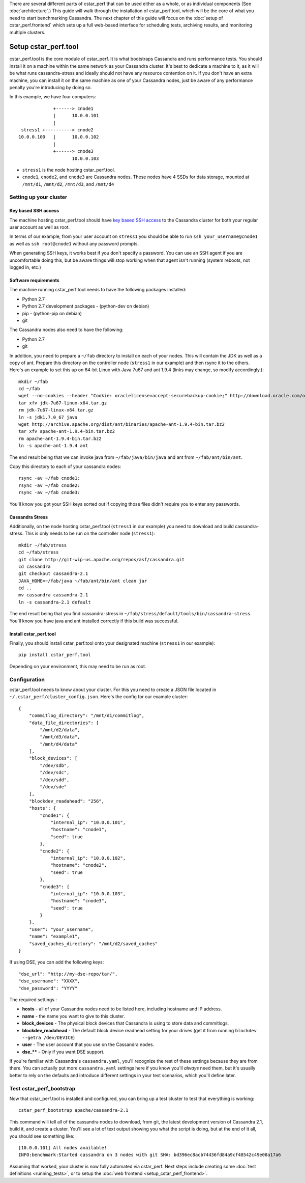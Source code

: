 There are several different parts of cstar_perf that can be used
either as a whole, or as individual components (See
:doc:`architecture`.) This guide will walk through the installation of
cstar_perf.tool, which will be the core of what you need to start
benchmarking Cassandra. The next chapter of this guide will focus on
the :doc:`setup of cstar_perf.frontend` which sets up a full web-based
interface for scheduling tests, archiving results, and monitoring
multiple clusters.

*********************
Setup cstar_perf.tool
*********************

cstar_perf.tool is the core module of cstar_perf. It is what
bootstraps Cassandra and runs performance tests. You should install it
on a machine within the same network as your Cassandra cluster. It's
best to dedicate a machine to it, as it will be what runs
cassandra-stress and ideally should not have any resource contention
on it. If you don't have an extra machine, you can install it on the
same machine as one of your Cassandra nodes, just be aware of any
performance penalty you're introducing by doing so.

In this example, we have four computers::


                 +------> cnode1  
                 |      10.0.0.101
                 |                
     stress1 +----------> cnode2  
    10.0.0.100   |      10.0.0.102
                 |                
                 +------> cnode3  
                        10.0.0.103          


* ``stress1`` is the node hosting cstar_perf.tool.

* ``cnode1``, ``cnode2``, and ``cnode3`` are Cassandra nodes. These nodes have 4 SSDs for data storage, mounted at ``/mnt/d1``, ``/mnt/d2``, ``/mnt/d3``, and ``/mnt/d4`` 

Setting up your cluster
-----------------------

Key based SSH access
^^^^^^^^^^^^^^^^^^^^
 
The machine hosting cstar_perf.tool should have `key based SSH
access`_ to the Cassandra cluster for both your regular user account
as well as root.

.. _key based SSH access: http://www.debian-administration.org/article/152/Password-less_logins_with_OpenSSH

In terms of our example, from your user account on ``stress1`` you
should be able to run ``ssh your_username@cnode1`` as well as ``ssh
root@cnode1`` without any password prompts.

When generating SSH keys, it works best if you don't specify a
password. You can use an SSH agent if you are uncomfortable doing
this, but be aware things will stop working when that agent isn't
running (system reboots, not logged in, etc.)

Software requirements
^^^^^^^^^^^^^^^^^^^^^

The machine running cstar_perf.tool needs to have the following
packages installed:

* Python 2.7
* Python 2.7 development packages - (python-dev on debian)
* pip - (python-pip on debian)
* git

The Cassandra nodes also need to have the following:

* Python 2.7
* git

In addition, you need to prepare a ``~/fab`` directory to install on
each of your nodes. This will contain the JDK as well as a copy of
ant. Prepare this directory on the controller node (``stress1`` in our
example) and then rsync it to the others. Here's an example to set
this up on 64-bit Linux with Java 7u67 and ant 1.9.4 (links may
change, so modify accordingly.)::

    mkdir ~/fab
    cd ~/fab
    wget --no-cookies --header "Cookie: oraclelicense=accept-securebackup-cookie;" http://download.oracle.com/otn-pub/java/jdk/7u67-b01/jdk-7u67-linux-x64.tar.gz
    tar xfv jdk-7u67-linux-x64.tar.gz
    rm jdk-7u67-linux-x64.tar.gz
    ln -s jdk1.7.0_67 java
    wget http://archive.apache.org/dist/ant/binaries/apache-ant-1.9.4-bin.tar.bz2
    tar xfv apache-ant-1.9.4-bin.tar.bz2
    rm apache-ant-1.9.4-bin.tar.bz2
    ln -s apache-ant-1.9.4 ant
    
The end result being that we can invoke java from
``~/fab/java/bin/java`` and ant from ``~/fab/ant/bin/ant``.

Copy this directory to each of your cassandra nodes::

    rsync -av ~/fab cnode1:
    rsync -av ~/fab cnode2:
    rsync -av ~/fab cnode3:

You'll know you got your SSH keys sorted out if copying those files
didn't require you to enter any passwords.


Cassandra Stress
^^^^^^^^^^^^^^^^

Additionally, on the node hosting cstar_perf.tool (``stress1`` in our
example) you need to download and build cassandra-stress. This is only
needs to be run on the controller node (``stress1``)::

    mkdir ~/fab/stress
    cd ~/fab/stress
    git clone http://git-wip-us.apache.org/repos/asf/cassandra.git
    cd cassandra
    git checkout cassandra-2.1
    JAVA_HOME=~/fab/java ~/fab/ant/bin/ant clean jar
    cd ..
    mv cassandra cassandra-2.1
    ln -s cassandra-2.1 default

The end result being that you find cassandra-stress in
``~/fab/stress/default/tools/bin/cassandra-stress``. You'll know you
have java and ant installed correctly if this build was successful.

Install cstar_perf.tool
^^^^^^^^^^^^^^^^^^^^^^^

Finally, you should install cstar_perf.tool onto your designated
machine (``stress1`` in our example)::

    pip install cstar_perf.tool

Depending on your environment, this may need to be run as root.

Configuration
-------------

cstar_perf.tool needs to know about your cluster. For this you need to
create a JSON file located in ``~/.cstar_perf/cluster_config.json``.
Here's the config for our example cluster::

    {
        "commitlog_directory": "/mnt/d1/commitlog",
        "data_file_directories": [
            "/mnt/d2/data",
            "/mnt/d3/data",
            "/mnt/d4/data"
        ], 
        "block_devices": [
            "/dev/sdb",
            "/dev/sdc",
            "/dev/sdd",
            "/dev/sde"
        ], 
        "blockdev_readahead": "256", 
        "hosts": {
            "cnode1": {
                "internal_ip": "10.0.0.101",
                "hostname": "cnode1", 
                "seed": true
            },
            "cnode2": {
                "internal_ip": "10.0.0.102",
                "hostname": "cnode2", 
                "seed": true
            },
            "cnode3": {
                "internal_ip": "10.0.0.103",
                "hostname": "cnode3", 
                "seed": true
            }
        }, 
        "user": "your_username",
        "name": "example1", 
        "saved_caches_directory": "/mnt/d2/saved_caches"
    }

If using DSE, you can add the following keys::

    "dse_url": "http://my-dse-repo/tar/",
    "dse_username": "XXXX",
    "dse_password": "YYYY"
    
The required settings :

* **hosts** - all of your Cassandra nodes need to be listed here, including hostname and IP address.
* **name** - the name you want to give to this cluster.
* **block_devices** - The physical block devices that Cassandra is using to store data and commitlogs.
* **blockdev_readahead** - The default block device readhead setting for your drives (get it from running ``blockdev --getra /dev/DEVICE``)
* **user** - The user account that you use on the Cassandra nodes.
* **dse_**** - Only if you want DSE support.

If you're familiar with Cassandra's ``cassandra.yaml``, you'll
recognize the rest of these settings because they are from there. You
can actually put more ``cassandra.yaml`` settings here if you know
you'll *always* need them, but it's usually better to rely on the
defaults and introduce different settings in your test scenarios,
which you'll define later.

Test cstar_perf_bootstrap
-------------------------

Now that cstar_perf.tool is installed and configured, you can bring up
a test cluster to test that everything is working::

    cstar_perf_bootstrap apache/cassandra-2.1

This command will tell all of the cassandra nodes to download, from
git, the latest development version of Cassandra 2.1, build it, and
create a cluster. You'll see a lot of text output showing you what the
script is doing, but at the end of it all, you should see something
like::

    [10.0.0.101] All nodes available!
    INFO:benchmark:Started cassandra on 3 nodes with git SHA: bd396ec8acb74436fd84a9cf48542c49e08a17a6

Assuming that worked, your cluster is now fully automated via
cstar_perf. Next steps include creating some :doc:`test definitions
<running_tests>`, or to setup the :doc:`web frontend
<setup_cstar_perf_frontend>`.
